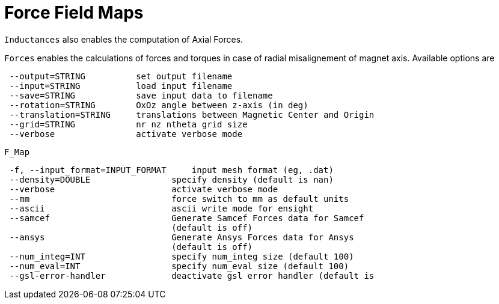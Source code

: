 [[forces]]
= Force Field Maps
:page-partial:

`Inductances` also enables the computation of Axial Forces.


`Forces` enables the calculations of forces and torques in case of radial misalignement of magnet axis. Available options are

```
 --output=STRING          set output filename
 --input=STRING           load input filename
 --save=STRING            save input data to filename
 --rotation=STRING        OxOz angle between z-axis (in deg)
 --translation=STRING     translations between Magnetic Center and Origin
 --grid=STRING            nr nz ntheta grid size 
 --verbose                activate verbose mode
```

`F_Map`

```
 -f, --input_format=INPUT_FORMAT     input mesh format (eg, .dat)
 --density=DOUBLE                specify density (default is nan)
 --verbose                       activate verbose mode
 --mm                            force switch to mm as default units
 --ascii                         ascii write mode for ensight
 --samcef                        Generate Samcef Forces data for Samcef
                                 (default is off)
 --ansys                         Generate Ansys Forces data for Ansys
                                 (default is off)
 --num_integ=INT                 specify num_integ size (default 100)
 --num_eval=INT                  specify num_eval size (default 100)
 --gsl-error-handler             deactivate gsl error handler (default is
```
